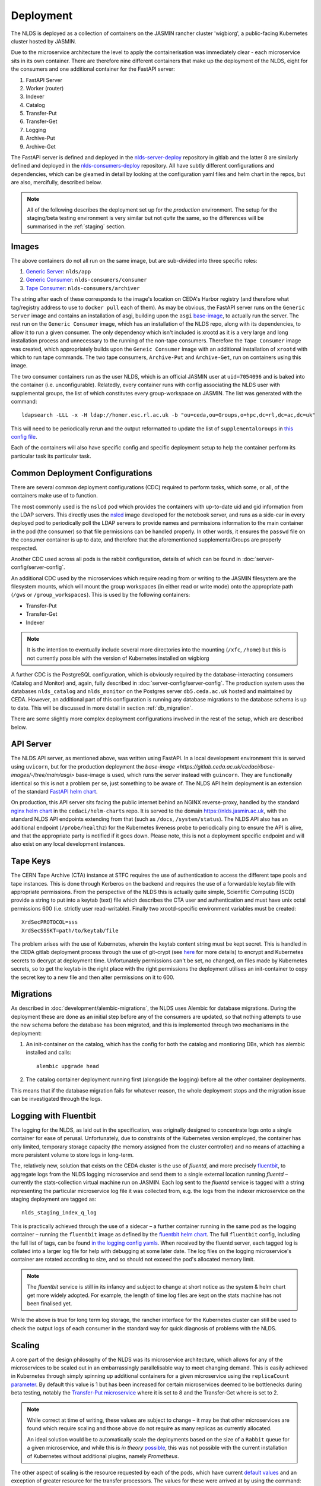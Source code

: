 
Deployment
==========

The NLDS is deployed as a collection of containers on the JASMIN rancher cluster 
'wigbiorg', a public-facing Kubernetes cluster hosted by JASMIN.

Due to the microservice architecture the level to apply the containerisation was
immediately clear - each microservice sits in its own container. There are 
therefore nine different containers that make up the deployment of the NLDS, 
eight for the consumers and one additional container for the FastAPI server:

1. FastAPI Server
2. Worker (router)
3. Indexer
4. Catalog
5. Transfer-Put
6. Transfer-Get
7. Logging
8. Archive-Put
9. Archive-Get

The FastAPI server is defined and deployed in the `nlds-server-deploy <https://gitlab.ceda.ac.uk/cedadev/nlds-server-deploy>`_
repository in gitlab and the latter 8 are similarly defined and deployed in 
the `nlds-consumers-deploy <https://gitlab.ceda.ac.uk/cedadev/nlds-consumers-deploy>`_ 
repository. All have subtly different configurations and dependencies, which can 
be gleamed in detail by looking at the configuration yaml files and helm chart 
in the repos, but are also, mercifully, described below.

.. note::
    All of the following describes the deployment set up for the `production` 
    environment. The setup for the staging/beta testing environment is very 
    similar but not `quite` the same, so the differences will be summarised in 
    the :ref:`staging` section.


Images
------

The above containers do not all run on the same image, but are sub-divided into 
three specific roles:

1. `Generic Server <https://gitlab.ceda.ac.uk/cedadev/nlds-server-deploy/-/tree/master/images/Dockerfile>`_: ``nlds/app``
2. `Generic Consumer <https://gitlab.ceda.ac.uk/cedadev/nlds-consumers-deploy/-/tree/master/images/consumer/Dockerfile>`_: ``nlds-consumers/consumer``
3. `Tape Consumer <https://gitlab.ceda.ac.uk/cedadev/nlds-consumers-deploy/-/tree/master/images/archiver/Dockerfile>`_: ``nlds-consumers/archiver``

The string after each of these corresponds to the image's location on CEDA's 
Harbor registry (and therefore what tag/registry address to use to ``docker 
pull`` each of them). As may be obvious, the FastAPI server runs on the 
``Generic Server`` image and contains an installation of asgi, building upon the 
``asgi`` `base-image <https://gitlab.ceda.ac.uk/cedaci/base-images/-/tree/main/asgi>`_, 
to actually run the server. The rest run on the ``Generic Consumer`` image, 
which has an installation of the NLDS repo, along with its dependencies, to 
allow it to run a given consumer. The only dependency which isn't included is 
xrootd as it is a very large and long installation process and unnecessary to 
the running of the non-tape consumers. Therefore the ``Tape Consumer`` image was 
created, which appropriately builds upon the ``Geneic Consumer`` image with an 
additional installation of ``xrootd`` with which to run tape commands. The two 
tape consumers, ``Archive-Put`` and ``Archive-Get``, run on containers using 
this image.

The two consumer containers run as the user NLDS, which is an official JASMIN 
user at ``uid=7054096`` and is baked into the container (i.e. unconfigurable).
Relatedly, every container runs with config associating the NLDS user with 
supplemental groups, the list of which constitutes every group-workspace on 
JASMIN. The list was generated with the command::
    
    ldapsearch -LLL -x -H ldap://homer.esc.rl.ac.uk -b "ou=ceda,ou=Groups,o=hpc,dc=rl,dc=ac,dc=uk"

This will need to be periodically rerun and the output reformatted to update the 
list of ``supplementalGroups`` in `this config file <https://gitlab.ceda.ac.uk/cedadev/nlds-consumers-deploy/-/blob/master/conf/common.yaml?ref_type=heads#L14-515>`_.

Each of the containers will also have specific config and specific deployment 
setup to help the container perform its particular task its particular task.  

Common Deployment Configurations
--------------------------------

There are several common deployment configurations (CDC) required to perform 
tasks, which some, or all, of the containers make use of to function.

The most commonly used is the ``nslcd`` pod which provides the containers with 
up-to-date uid and gid information from the LDAP servers. This directly uses the 
`nslcd <https://gitlab.ceda.ac.uk/jasmin-notebooks/jasmin-notebooks/-/tree/master/images/nslcd>`_ 
image developed for the notebook server, and runs as a side-car in every 
deployed pod to periodically poll the LDAP servers to provide names and 
permissions information to the main container in the pod (the consumer) so that 
file permissions can be handled properly. In other words, it ensures the 
``passwd`` file on the consumer container is up to date, and therefore that the 
aforementioned supplementalGroups are properly respected. 

Another CDC used across all pods is the rabbit configuration, details of which 
can be found in :doc:`server-config/server-config`. 

An additional CDC used by the microservices which require reading from or writing 
to the JASMIN filesystem are the filesystem mounts, which will mount the group 
workspaces (in either read or write mode) onto the appropriate path (``/gws`` or 
``/group_workspaces``). This is used by the following containers:

* Transfer-Put
* Transfer-Get
* Indexer

.. note::
    It is the intention to eventually include several more directories into the 
    mounting (``/xfc``, ``/home``) but this is not currently possible with the 
    version of Kubernetes installed on wigbiorg

A further CDC is the PostgreSQL configuration, which is obviously required by 
the database-interacting consumers (Catalog and Monitor) and, again, fully 
described in :doc:`server-config/server-config`. The production system uses the 
databases ``nlds_catalog`` and ``nlds_monitor`` on the Postgres server 
``db5.ceda.ac.uk`` hosted and maintained by CEDA. However, an additional part of 
this configuration is running any database migrations to the database schema is 
up to date. This will be discussed in more detail in section 
:ref:`db_migration`.

There are some slightly more complex deployment configurations involved in the 
rest of the setup, which are described below. 

.. _api_server:

API Server
----------

The NLDS API server, as mentioned above, was written using FastAPI. In a local 
development environment this is served using ``uvicorn``, but for the production 
deployment the `base-image <https://gitlab.ceda.ac.uk/cedaci/base-images/-/tree/main/asgi>` 
base-image is used, which runs the server instead with ``guincorn``. They are 
functionally identical so this is not a problem per se, just something to be 
aware of. The NLDS API helm deployment is an extension of the standard `FastAPI helm chart <https://gitlab.ceda.ac.uk/cedaci/base-images/-/tree/main/fast-api>`_.

On production, this API server sits facing the public internet behind an NGINX 
reverse-proxy, handled by the standard `nginx helm chart <https://gitlab.ceda.ac.uk/cedaci/helm-charts/-/tree/master/nginx>`_ 
in the ``cedaci/helm-charts`` repo. It is served to the domain 
`https://nlds.jasmin.ac.uk <https://nlds.jasmin.ac.uk>`_, with the standard NLDS 
API endpoints extending from that (such as ``/docs``, ``/system/status``). The 
NLDS API also has an additional endpoint (``/probe/healthz``) for the Kubernetes 
liveness probe to periodically ping to ensure the API is alive, and that the 
appropriate party is notified if it goes down. Please note, this is not a 
deployment specific endpoint and will also exist on any local development 
instances. 


.. _tape_keys:

Tape Keys
---------

The CERN Tape Archive (CTA) instance at STFC requires the use of authentication 
to access the different tape pools and tape instances. This is done through 
Kerberos on the backend and requires the use of a forwardable keytab file with 
appropriate permissions. From the perspective of the NLDS this is actually quite 
simple, Scientific Computing (SCD) provide a string to put into a keytab (text) 
file which describes the CTA user and authentication and must have unix octal 
permissions 600 (i.e. strictly user read-writable). Finally two xrootd-specific 
environment variables must be created::

    XrdSecPROTOCOL=sss
    XrdSecSSSKT=path/to/keytab/file

The problem arises with the use of Kubernetes, wherein the keytab content string 
must be kept secret. This is handled in the CEDA gitlab deployment process 
through the use of git-crypt (see `here <https://gitlab.ceda.ac.uk/cedaci/ci-tools/-/blob/master/docs/setup-kubernetes-project.md#including-deployment-secrets-in-a-project>`__
for more details) to encrypt and Kubernetes secrets to decrypt at deployment 
time. Unfortunately permissions can't be set, no changed, on files made by 
Kubernetes secrets, so to get the keytab in the right place with the right 
permissions the deployment utilises an init-container to copy the secret key to 
a new file and then alter permissions on it to 600.


.. _db_migration:

Migrations
----------

As described in :doc:`development/alembic-migrations`, the NLDS uses Alembic for 
database migrations. During the deployment these are done as an initial step 
before any of the consumers are updated, so that nothing attempts to use the new 
schema before the database has been migrated, and this is implemented through 
two mechanisms in the deployment:

1. An init-container on the catalog, which has the config for both the catalog 
   and montioring DBs, which has alembic installed and calls::
        
        alembic upgrade head

2. The catalog container deployment running first (alongside the logging) before 
   all the other container deployments. 

This means that if the database migration fails for whatever reason, the whole 
deployment stops and the migration issue can be investigated through the logs. 

.. _logging:

Logging with Fluentbit
----------------------

The logging for the NLDS, as laid out in the specification, was originally 
designed to concentrate logs onto a single container for ease of perusal. 
Unfortunately, due to constraints of the Kubernetes version employed, the 
container has only limited, temporary storage capacity (the memory assigned from 
the cluster controller) and no means of attaching a more persistent volume to 
store logs in long-term. 

The, relatively new, solution that exists on the CEDA cluster is the use of 
`fluentd`, and more precisely `fluentbit <https://fluentbit.io/how-it-works/>`_, 
to aggregate logs from the NLDS logging microservice and send them to a single 
external location running `fluentd` – currently the stats-collection virtual 
machine run on JASMIN. Each log sent to the `fluentd` service is tagged with a 
string representing the particular microservice log file it was collected from, 
e.g. the logs from the indexer microservice on the staging deployment are tagged 
as:: 

    nlds_staging_index_q_log

This is practically achieved through the use of a sidecar – a further container 
running in the same pod as the logging container – running the ``fluentbit`` 
image as defined by the `fluentbit helm chart <https://gitlab.ceda.ac.uk/cedaci/helm-charts>`_. 
The full ``fluentbit`` config, including the full list of tags, can be found `in 
the logging config yamls <https://gitlab.ceda.ac.uk/cedadev/nlds-consumers-deploy/-/tree/master/conf/logger>`_.
When received by the fluentd server, each tagged log is collated into a larger 
log file for help with debugging at some later date. The log files on the 
logging microservice's container are rotated according to size, and so should 
not exceed the pod's allocated memory limit.

.. note::
    The `fluentbit` service is still in its infancy and subject to change at 
    short notice as the system & helm chart get more widely adopted. For example, 
    the length of time log files are kept on the stats machine has not been 
    finalised yet. 

While the above is true for long term log storage, the rancher interface for the 
Kubernetes cluster can still be used to check the output logs of each consumer 
in the standard way for quick diagnosis of problems with the NLDS.


.. _scaling:

Scaling
-------

A core part of the design philosophy of the NLDS was its microservice 
architecture, which allows for any of the microservices to be scaled out in an 
embarrassingly parallelisable way to meet changing demand. This is easily 
achieved in Kubernetes through simply spinning up additional containers for a 
given microservice using the ``replicaCount`` `parameter <https://gitlab.ceda.ac.uk/cedadev/nlds-consumers-deploy/-/blob/master/chart/values.yaml?ref_type=heads#L21>`_.
By default this value is 1 but has been increased for certain microservices 
deemed to be bottlenecks during beta testing, notably the `Transfer-Put microservice <https://gitlab.ceda.ac.uk/cedadev/nlds-consumers-deploy/-/blob/master/conf/transfer_put/common.yaml?ref_type=heads#L17>`_
where it is set to 8 and the Transfer-Get where is set to 2. 

.. note::
    While correct at time of writing, these values are subject to change – it 
    may be that other microservices are found which require scaling and those 
    above do not require as many replicas as currently allocated. 

    An ideal solution would be to automatically scale the deployments based on 
    the size of a ``Rabbit`` queue for a given microservice, and while this is 
    `in theory` `possible <https://ryanbaker.io/2019-10-07-scaling-rabbitmq-on-k8s/>`_,
    this was not possible with the current installation of Kubernetes without 
    additional plugins, namely `Prometheus`.

The other aspect of scaling is the resource requested by each of the pods, which 
have current `default values <https://gitlab.ceda.ac.uk/cedadev/nlds-consumers-deploy/-/blob/master/conf/common.yaml?ref_type=heads#L7>`_
and an exception of greater resource for the transfer processors. The values for 
these were arrived at by using the command::

    kubectl top pod -n {NLDS_NAMESPACE}

.. |sc| raw:: html

    <code class="code docutils literal notranslate">Ctrl + `</code>

within the kubectl shell on the appropriate rancher cluster (accessible via the 
shell button in the top right, or shortcut |sc|). ``{NLDS_NAMESPACE}`` will need 
to be replaced with the appropriate namespace for the cluster you are on, i.e.::

    kubectl top pod -n nlds                     # on wigbiorg
    kubectl top pod -n nlds-consumers-master    # for consumers on staging cluster
    kubectl top pod -n nlds-api-master          # for api-server on staging cluster

and, as before, these will likely need to be adjusted as understanding of the 
actual resource use of each of the microservices evolves. 

.. _chowning:

Changing ownership of files
---------------------------

A unique problem arose in beta testing where the NLDS was not able to change 
ownership of the files downloaded during a ``get`` to the user that requested them
from within a container that was not allowed to run as root. As such, a solution 
was required which allowed a very specific set of privileges to be escalated 
without leaving any security vulnerabilities open.

The solution found was to include an additional binary in the 
``Generic Consumer`` image - ``chown_nlds`` - which has the ``setuid`` 
permissions bit set and is therefore able to change directories. To minimise 
exposed attack surface, the binary was compiled from a `rust script <https://gitlab.ceda.ac.uk/cedadev/nlds-consumers-deploy/-/blob/master/images/consumer/chown_nlds.rs?ref_type=heads>`_ 
which allows only the ``chown``-ing of files owned by the NLDS user (on JASMIN 
``uid=7054096``). Additionally, the target must be a file or directory and the 
``uid`` being changed to must be greater than 1024 to avoid clashes with system 
``uid``s. This binary will only execute on any containers where the appropriate 
security context is set, notably::

    securityContext:
        allowPrivilegeEscalation: true
        add:
            - CHOWN

which in the NLDS deployment helm chart is only set for the ``Transfer-Get`` 
containers/pods.


.. _archive_put:

Archive Put Cronjob
-------------------

The process by which the archive process is started has been automated for this 
deployment, running as a `Kubernetes cronjob <https://kubernetes.io/docs/concepts/workloads/controllers/cron-jobs/>`_ 
every 12 hours at midnight and midday. The Helm config controlling this can be 
seen `here <https://gitlab.ceda.ac.uk/cedadev/nlds-consumers-deploy/-/blob/master/conf/archive_put/common.yaml?ref_type=heads#L1-3>`_.
This cronjob will simply call the ``send_archive_next()`` entry point, which 
sends a message directly to the RabbitMQ exchange for routing to the Catalog. 


.. _staging:

Staging Deployment
------------------

As alluded to earlier, there are two versions of the NLDS running: (a) the 
production system on wigbiorg, and (b) the staging/beta testing system on the 
staging cluster (``ceda-k8s``). These have similar but slightly different 
configurations, the details of which are summarised in the below table. Like 
everything on this page, this was true at the time of writing (2024-03-06).


.. list-table:: Staging vs. Production Config
   :widths: 20 40 40
   :header-rows: 1

   * - System
     - Staging
     - Production
   * - Tape
     - Pre-production instance (``antares-preprod-fac.stfc.ac.uk``)
     - Pre-production instance (``antares-preprod-fac.stfc.ac.uk``)
   * - Database
     - on ``db5`` - ``nlds_{db_name}_staging``
     - on ``db5`` - ``nlds_{db_name}``
   * - Logging
     - To ``fluentbit`` with tags ``nlds_statging_{service_name}_log``
     - To ``fluentbit`` with tags ``nlds_prod_{service_name}_log``
   * - Object store
     - Uses the ``cedaproc-o`` tenancy 
     - Uses ``nlds-cache-02-o`` tenancy, ``nlds-cache-01-o`` also available
   * - API Server
     - `https://nlds-master.130.246.130.221.nip.io/ <https://nlds-master.130.246.130.221.nip.io/docs>`_ (firewalled)
     - `https://nlds.jasmin.ac.uk/ <https://nlds.jasmin.ac.uk/docs>`_ (public, ssl secured)

